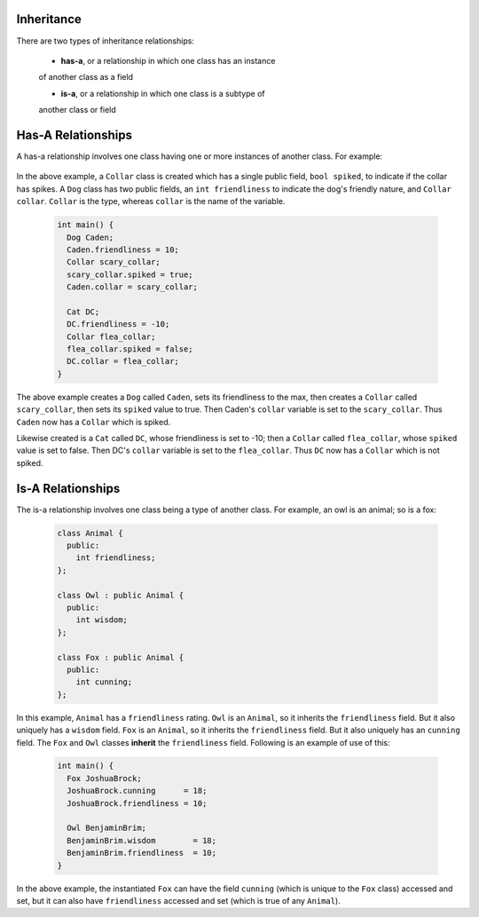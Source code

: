 Inheritance
===========

There are two types of inheritance relationships:

  * **has-a**, or a relationship in which one class has an instance
  of another class as a field

  * **is-a**, or a relationship in which one class is a subtype of
  another class or field

Has-A Relationships
===================

A has-a relationship involves one class having one or more instances of another
class. For example:

  .. code:: cpp
     class Collar {
       public:
         bool spiked;
     };

     class Dog {
       public:
         int friendliness;
         Collar collar;
     };

     class Cat {
       public:
         int friendliness;
         Collar collar;
     };

In the above example, a ``Collar`` class is created which has a single public
field, ``bool spiked``, to indicate if the collar has spikes. A ``Dog`` class
has two public fields, an ``int friendliness`` to indicate the dog's friendly
nature, and ``Collar collar``. ``Collar`` is the type, whereas ``collar`` is
the name of the variable.

  .. code:: cpp

     int main() {
       Dog Caden;
       Caden.friendliness = 10;
       Collar scary_collar;
       scary_collar.spiked = true;
       Caden.collar = scary_collar;

       Cat DC;
       DC.friendliness = -10;
       Collar flea_collar;
       flea_collar.spiked = false;
       DC.collar = flea_collar;
     }

The above example creates a ``Dog`` called ``Caden``, sets its friendliness to
the max, then creates a ``Collar`` called ``scary_collar``, then sets its
``spiked`` value to true.  Then Caden's ``collar`` variable is set to the
``scary_collar``. Thus ``Caden`` now has a ``Collar`` which is spiked. 

Likewise created is a ``Cat`` called ``DC``, whose friendliness is set to -10;
then a ``Collar`` called ``flea_collar``, whose ``spiked`` value is set to
false.  Then DC's ``collar`` variable is set to the ``flea_collar``.  Thus
``DC`` now has a ``Collar`` which is not spiked. 


Is-A Relationships
==================

The is-a relationship involves one class being a type of another class. For
example, an owl is an animal; so is a fox:

  .. code:: cpp

     class Animal {
       public:
         int friendliness;
     };

     class Owl : public Animal {
       public:
         int wisdom;
     };
     
     class Fox : public Animal {
       public:
         int cunning;
     };

In this example, ``Animal`` has a ``friendliness`` rating.  ``Owl`` is an
``Animal``, so it inherits the ``friendliness`` field. But it also uniquely has
a ``wisdom`` field.  ``Fox`` is an ``Animal``, so it inherits the
``friendliness`` field. But it also uniquely has an ``cunning`` field. The
``Fox`` and ``Owl`` classes **inherit** the ``friendliness`` field. Following
is an example of use of this:

  .. code:: cpp

     int main() {
       Fox JoshuaBrock;
       JoshuaBrock.cunning      = 18;
       JoshuaBrock.friendliness = 10;

       Owl BenjaminBrim;
       BenjaminBrim.wisdom        = 18;
       BenjaminBrim.friendliness  = 10;
     }

In the above example, the instantiated ``Fox`` can have the field ``cunning``
(which is unique to the ``Fox`` class) accessed and set, but it can also have
``friendliness`` accessed and set (which is true of any ``Animal``). 
